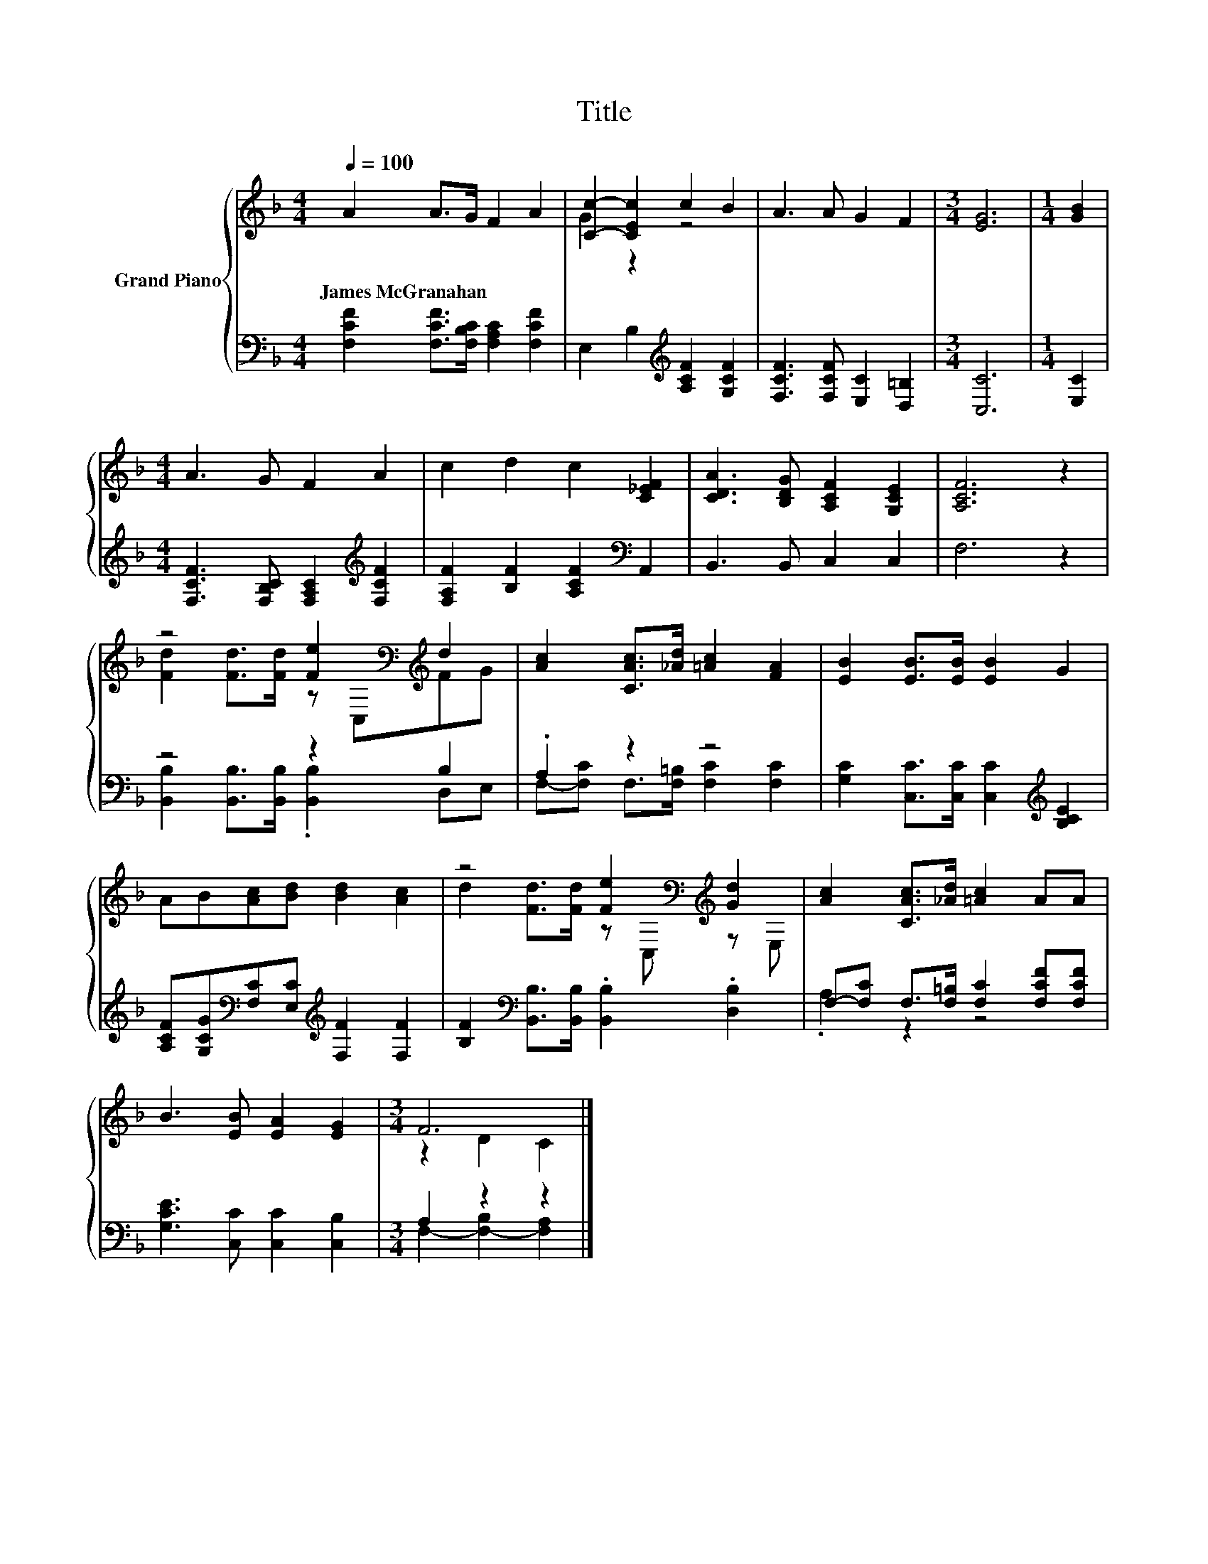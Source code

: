 X:1
T:Title
%%score { ( 1 3 ) | ( 2 4 ) }
L:1/8
Q:1/4=100
M:4/4
K:F
V:1 treble nm="Grand Piano"
V:3 treble 
V:2 bass 
V:4 bass 
V:1
 A2 A>G F2 A2 | [Cc]2- [CEc]2 c2 B2 | A3 A G2 F2 |[M:3/4] [EG]6 |[M:1/4] [GB]2 | %5
w: James~McGranahan * * * *|||||
[M:4/4] A3 G F2 A2 | c2 d2 c2 [C_EF]2 | [CDA]3 [B,DG] [A,CF]2 [G,CE]2 | [A,CF]6 z2 | %9
w: ||||
 z4 [Fe]2[K:bass][K:treble] d2 | [Ac]2 [CAc]>[_Ad] [=Ac]2 [FA]2 | [EB]2 [EB]>[EB] [EB]2 G2 | %12
w: |||
 AB[Ac][Bd] [Bd]2 [Ac]2 | z4 [Fe]2[K:bass][K:treble] [Gd]2 | [Ac]2 [CAc]>[_Ad] [=Ac]2 AA | %15
w: |||
 B3 [EB] [EA]2 [EG]2 |[M:3/4] F6 |] %17
w: ||
V:2
 [F,CF]2 [F,CF]>[F,B,C] [F,A,C]2 [F,CF]2 | E,2 B,2[K:treble] [A,CF]2 [G,CF]2 | %2
 [F,CF]3 [F,CF] [E,C]2 [D,=B,]2 |[M:3/4] [C,C]6 |[M:1/4] [E,C]2 | %5
[M:4/4] [F,CF]3 [F,B,C] [F,A,C]2[K:treble] [F,CF]2 | [F,A,F]2 [B,F]2 [A,CF]2[K:bass] A,,2 | %7
 B,,3 B,, C,2 C,2 | F,6 z2 | z4 z2 B,2 | .A,2 z2 z4 | [G,C]2 [C,C]>[C,C] [C,C]2[K:treble] [B,CE]2 | %12
 [A,CF][G,CG][K:bass][F,C][E,C][K:treble] [F,F]2 [F,F]2 | %13
 [B,F]2[K:bass] [B,,B,]>[B,,B,] .[B,,B,]2 .[D,B,]2 | F,-[F,C] F,>[F,=B,] [F,C]2 [F,CF][F,CF] | %15
 [G,CE]3 [C,C] [C,C]2 [C,B,]2 |[M:3/4] A,2 z2 z2 |] %17
V:3
 x8 | G2 z2 z4 | x8 |[M:3/4] x6 |[M:1/4] x2 |[M:4/4] x8 | x8 | x8 | x8 | %9
 [Fd]2 [Fd]>[Fd] z[K:bass] C,[K:treble]FG | x8 | x8 | x8 | %13
 d2 [Fd]>[Fd] z[K:bass] C,[K:treble] z E, | x8 | x8 |[M:3/4] z2 D2 C2 |] %17
V:4
 x8 | x4[K:treble] x4 | x8 |[M:3/4] x6 |[M:1/4] x2 |[M:4/4] x6[K:treble] x2 | x6[K:bass] x2 | x8 | %8
 x8 | [B,,B,]2 [B,,B,]>[B,,B,] .[B,,B,]2 D,E, | F,-[F,C] F,>[F,=B,] [F,C]2 [F,C]2 | %11
 x6[K:treble] x2 | x2[K:bass] x2[K:treble] x4 | x2[K:bass] x6 | .A,2 z2 z4 | x8 | %16
[M:3/4] F,2- [F,-B,]2 [F,A,]2 |] %17

